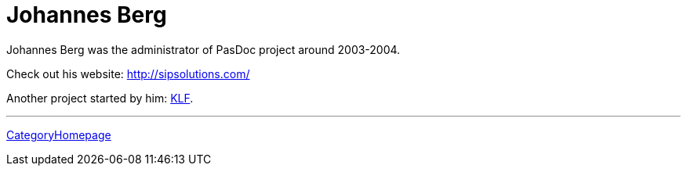 :doctitle: Johannes Berg

Johannes Berg was the administrator of PasDoc project around 2003-2004.

Check out his website: http://sipsolutions.com/

Another project started by him: http://klf.sf.net/[KLF].

'''''

link:CategoryHomepage[CategoryHomepage]
